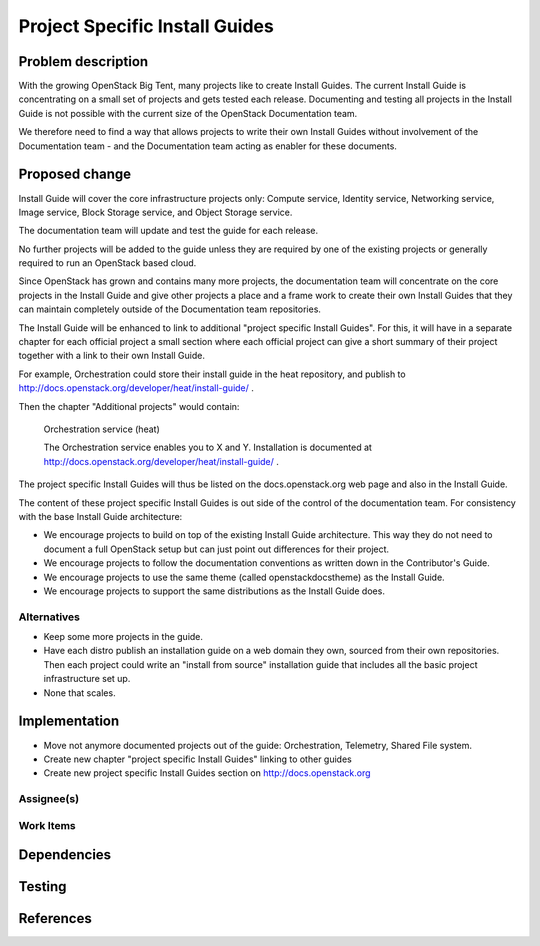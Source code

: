 ..
 This work is licensed under a Creative Commons Attribution 3.0 Unported
 License.

 http://creativecommons.org/licenses/by/3.0/legalcode

===============================
Project Specific Install Guides
===============================

Problem description
===================

With the growing OpenStack Big Tent, many projects like to create
Install Guides. The current Install Guide is concentrating on a small
set of projects and gets tested each release. Documenting and testing
all projects in the Install Guide is not possible with the current
size of the OpenStack Documentation team.

We therefore need to find a way that allows projects to write their
own Install Guides without involvement of  the Documentation team -
and the Documentation team acting as enabler for these documents.


Proposed change
===============


Install Guide will cover the core infrastructure projects only:
Compute service, Identity service, Networking service, Image service,
Block Storage service, and Object Storage service.

The documentation team will update and test the guide for each
release.

No further projects will be added to the guide unless they are
required by one of the existing projects or generally required to run
an OpenStack based cloud.

Since OpenStack has grown and contains many more projects, the
documentation team will concentrate on the core projects in the
Install Guide and give other projects a place and a frame work to
create their own Install Guides that they can maintain completely
outside of the Documentation team repositories.

The Install Guide will be enhanced to link to additional "project
specific Install Guides". For this, it will have in a separate chapter
for each official project a small section where each official project
can give a short summary of their project together with a link to
their own Install Guide.

For example, Orchestration could store their install guide in the heat
repository, and publish to 
http://docs.openstack.org/developer/heat/install-guide/ .

Then the chapter "Additional projects" would contain:

   Orchestration service (heat)

   The Orchestration service enables you to X and Y. Installation is
   documented at
   http://docs.openstack.org/developer/heat/install-guide/ .

The project specific Install Guides will thus be listed on the
docs.openstack.org web page and also in the Install Guide.

The content of these project specific Install Guides is out side of
the control of the documentation team. For consistency with the base
Install Guide architecture:

* We encourage projects to build on top of the existing Install Guide
  architecture. This way they do not need to document a full OpenStack
  setup but can just point out differences for their project.

* We encourage projects to follow the documentation conventions as
  written down in the Contributor's Guide.

* We encourage projects to use the same theme (called
  openstackdocstheme) as the Install Guide.

* We encourage projects to support the same distributions as the
  Install Guide does.


Alternatives
------------

* Keep some more projects in the guide.
* Have each distro publish an installation guide on a web domain they
  own, sourced from their own repositories. Then each project could
  write an "install from source" installation guide that includes all
  the basic project infrastructure set up.
* None that scales.



Implementation
==============

* Move not anymore documented projects out of the guide:
  Orchestration, Telemetry, Shared File system.
* Create new chapter "project specific Install Guides" linking to other guides
* Create new project specific Install Guides section on
  http://docs.openstack.org

Assignee(s)
-----------


Work Items
----------


Dependencies
============


Testing
=======


References
==========
